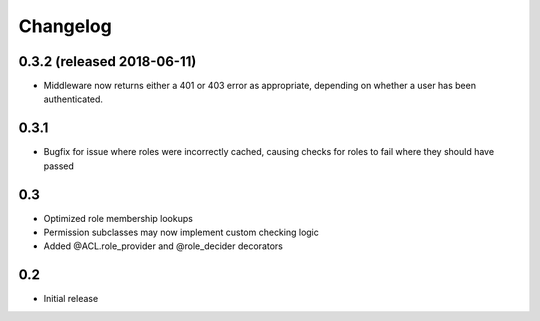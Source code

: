 Changelog
=========

0.3.2 (released 2018-06-11)
---------------------------

- Middleware now returns either a 401 or 403 error as appropriate, depending on
  whether a user has been authenticated.

0.3.1
-----

- Bugfix for issue where roles were incorrectly cached, causing checks
  for roles to fail where they should have passed

0.3
---

- Optimized role membership lookups
- Permission subclasses may now implement custom checking logic
- Added @ACL.role_provider and @role_decider decorators

0.2
---

- Initial release

